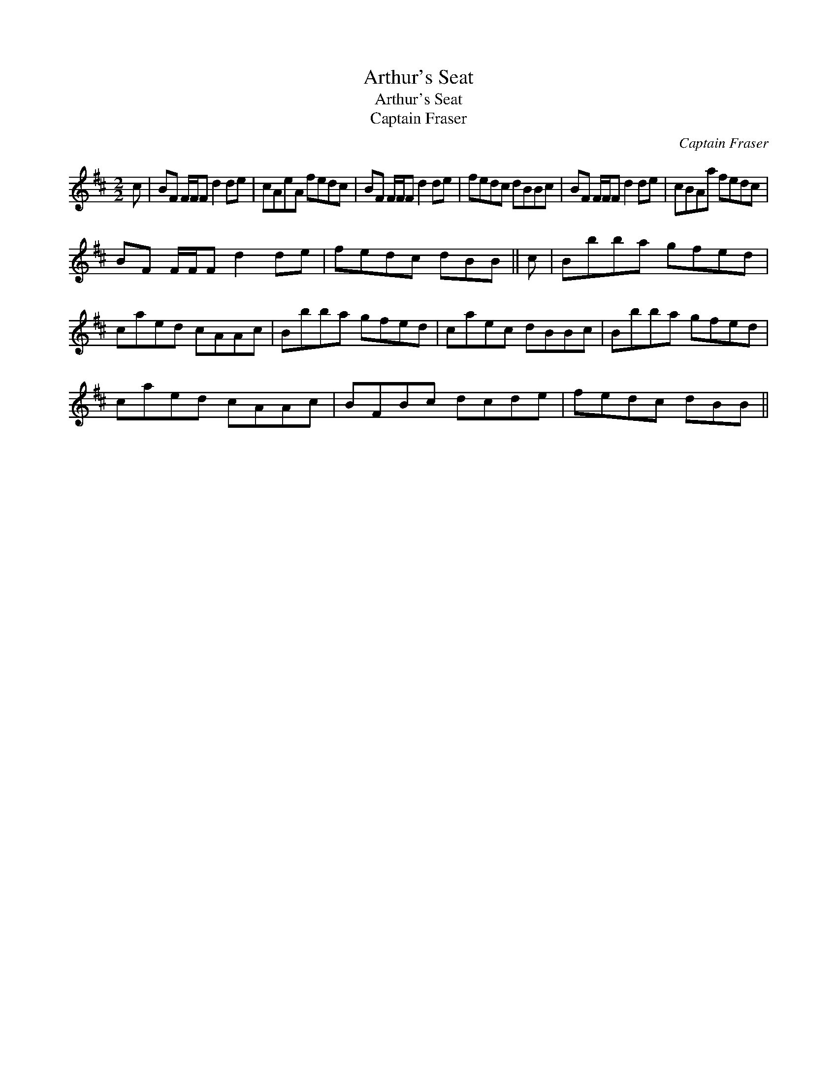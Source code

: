 X:1
T:Arthur's Seat
T:Arthur's Seat
T:Captain Fraser
C:Captain Fraser
L:1/8
M:2/2
K:Bmin
V:1 treble 
V:1
 c | BF F/F/F d2 de | cAeA fedc | BF F/F/F d2 de | fedc dBBc | BF F/F/F d2 de | cBAa fedc | %7
 BF F/F/F d2 de | fedc dBB || c | Bbba gfed | caed cAAc | Bbba gfed | caec dBBc | Bbba gfed | %15
 caed cAAc | BFBc dcde | fedc dBB || %18

